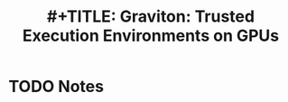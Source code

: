 #+TITLE: #+TITLE: Graviton: Trusted Execution Environments on GPUs
#+ROAM_KEY: cite:volosgraviton
* TODO Notes
:PROPERTIES:
:Custom_ID: volosgraviton
:NOTER_DOCUMENT: ~/Zotero/storage/97TZTILD/Volos et al. - Graviton Trusted Execution Environments on GPUs.pdf
:AUTHOR: Volos, S. et al.
:JOURNAL:
:DATE:
:YEAR:
:DOI:
:URL:
:NOTER_PAGE: 2
:END:

